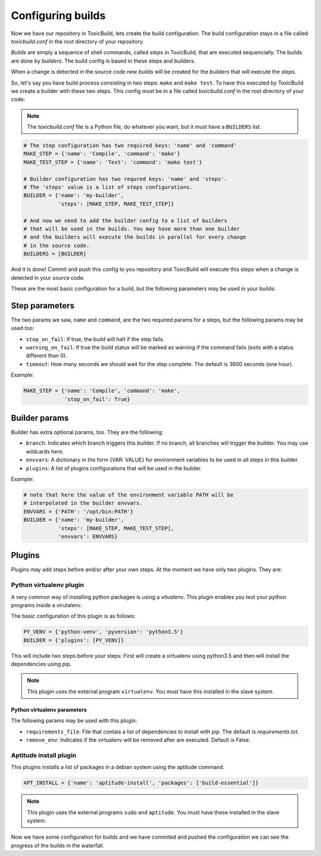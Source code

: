 Configuring builds
==================

Now we have our repository in ToxicBuild, lets create the build configuration.
The build configuration stays in a file called `toxicbuild.conf` in the root
directory of your repository.

`Builds` are simply a sequence of shell commands, called `steps` in
ToxicBuild, that are executed sequencially. The builds are done by
`builders`. The build config is based in these steps and builders.

When a change is detected in the source code new `builds` will be
created for the `builders` that will execute the `steps`.

So, let's say you have build process consisting in two steps: ``make`` and
``make test``. To have this executed by ToxicBuild we create a builder
with these two steps. This config must be in a file called `toxicbuild.conf`
in the root directory of your code:


.. note::

   The `toxicbuild.conf` file is a Python file, do whatever you want, but
   it must have a ``BUILDERS`` list.


.. code-block:: python

    # The step configuration has two required keys: 'name' and 'command'
    MAKE_STEP = {'name': 'Compile', 'command': 'make'}
    MAKE_TEST_STEP = {'name': 'Test': 'command': 'make test'}

    # Builder configuration has two requred keys: 'name' and 'steps'.
    # The 'steps' value is a list of steps configurations.
    BUILDER = {'name': 'my-builder',
               'steps': [MAKE_STEP, MAKE_TEST_STEP]}

    # And now we need to add the builder config to a list of builders
    # that will be used in the builds. You may have more than one builder
    # and the builders will execute the builds in parallel for every change
    # in the source code.
    BUILDERS = [BUILDER]


And it is done! Commit and push this config to you repository and ToxicBuild
will execute this steps when a change is detected in your source code.

These are the most basic configuration for a build, but the following
parameters may be used in your builds:

Step parameters
---------------

The two params we saw, ``name`` and ``command``, are the two required params
for a steps, but the following params may be used too:

* ``stop_on_fail``: If true, the build will halt if the step fails.
* ``warning_on_fail``: If true the build status will be marked as warning if
  the command fails (exits with a status different than 0).
* ``timeout``: How many seconds we should wait for the step complete. The
  default is 3600 seconds (one hour).

Example:

.. code-block:: python

   MAKE_STEP = {'name': 'Compile', 'command': 'make',
		'stop_on_fail': True}


Builder params
--------------

Builder has extra optional params, too. They are the following:

* ``branch``: Indicates which branch triggers this builder. If no branch, all
  branches will trigger the builder. You may use wildcards here.
* ``envvars``: A dictionary in the form {VAR: VALUE} for environment variables
  to be used in all steps in this builder.
* ``plugins``: A list of plugins configurations that will be used in the
  builder.

Example:

.. code-block:: python

   # note that here the value of the environment variable PATH will be
   # interpolated in the builder envvars.
   ENVVARS = {'PATH': '/opt/bin:PATH'}
   BUILDER = {'name': 'my-builder',
              'steps': [MAKE_STEP, MAKE_TEST_STEP],
	      'envvars': ENVVARS}



Plugins
-------

Plugins may add steps before and/or after your own steps. At the moment we have
only two plugins. They are:

Python virtualenv plugin
^^^^^^^^^^^^^^^^^^^^^^^^

A very common way of installing python packages is using a `vitualenv`.
This plugin enables you test your python programs inside a virutalenv.

The basic configuration of this plugin is as follows:

.. code-block:: python

    PY_VENV = {'python-venv', 'pyversion': 'python3.5'}
    BUILDER = {'plugins': [PY_VENV]}

This will include two steps before your steps: First will create a virtualenv
using python3.5 and then will install the dependencies using pip.

.. note::

   This plugin uses the external program ``virtualenv``. You must have this
   installed in the slave system.


Python virtualenv parameters
~~~~~~~~~~~~~~~~~~~~~~~~~~~~

The following params may be used with this plugin:

* ``requirements_file``: File that contais a list of dependencies to install
  with pip. The default is `requirements.txt`.
* ``remove_env``: Indicates if the virtualenv will be removed after are
  executed. Default is False.


Aptitude install plugin
^^^^^^^^^^^^^^^^^^^^^^^

This plugins installs a list of packages in a debian system using the aptitude
command.

.. code-block:: python

   APT_INSTALL = {'name': 'aptitude-install', 'packages': ['build-essential']}

.. note::

   This plugin uses the external programs ``sudo`` and ``aptitude``. You must
   have these installed in the slave system.


Now we have some configuration for builds and we have commited and pushed
the configuration we can see the progress of the builds in the waterfall.
